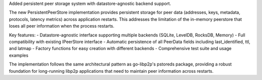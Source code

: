 Added persistent peer storage system with datastore-agnostic backend support.

The new PersistentPeerStore implementation provides persistent storage for peer data
(addresses, keys, metadata, protocols, latency metrics) across application restarts.
This addresses the limitation of the in-memory peerstore that loses all peer information
when the process restarts.

Key features:
- Datastore-agnostic interface supporting multiple backends (SQLite, LevelDB, RocksDB, Memory)
- Full compatibility with existing IPeerStore interface
- Automatic persistence of all PeerData fields including last_identified, ttl, and latmap
- Factory functions for easy creation with different backends
- Comprehensive test suite and usage examples

The implementation follows the same architectural pattern as go-libp2p's pstoreds package,
providing a robust foundation for long-running libp2p applications that need to maintain
peer information across restarts.
